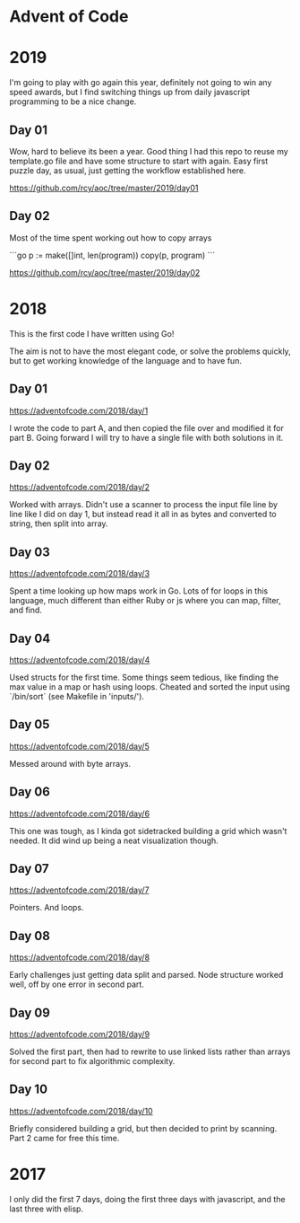 * Advent of Code

* 2019

I'm going to play with go again this year, definitely not going to win
any speed awards, but I find switching things up from daily
javascript programming to be a nice change.

** Day 01

Wow, hard to believe its been a year.  Good thing I had this repo to
reuse my template.go file and have some structure to start with again.
Easy first puzzle day, as usual, just getting the workflow established
here.

https://github.com/rcy/aoc/tree/master/2019/day01

** Day 02

Most of the time spent working out how to copy arrays

```go
	p := make([]int, len(program))
	copy(p, program)
```

https://github.com/rcy/aoc/tree/master/2019/day02

* 2018

This is the first code I have written using Go!

The aim is not to have the most elegant code, or solve the problems
quickly, but to get working knowledge of the language and to have fun.

** Day 01
https://adventofcode.com/2018/day/1

I wrote the code to part A, and then copied the file over and modified
it for part B.  Going forward I will try to have a single file with
both solutions in it.

** Day 02
https://adventofcode.com/2018/day/2

Worked with arrays.  Didn't use a scanner to process the input file
line by line like I did on day 1, but instead read it all in as bytes
and converted to string, then split into array.

** Day 03
https://adventofcode.com/2018/day/3

Spent a time looking up how maps work in Go.  Lots of for loops in
this language, much different than either Ruby or js where you can
map, filter, and find.

** Day 04
https://adventofcode.com/2018/day/4

Used structs for the first time.  Some things seem tedious, like
finding the max value in a map or hash using loops.  Cheated and
sorted the input using `/bin/sort` (see Makefile in 'inputs/').

** Day 05
https://adventofcode.com/2018/day/5

Messed around with byte arrays.

** Day 06
https://adventofcode.com/2018/day/6

This one was tough, as I kinda got sidetracked building a grid which
wasn't needed.  It did wind up being a neat visualization though.

** Day 07
https://adventofcode.com/2018/day/7

Pointers.  And loops.

** Day 08
https://adventofcode.com/2018/day/8

Early challenges just getting data split and parsed.  Node structure
worked well, off by one error in second part.

** Day 09
https://adventofcode.com/2018/day/9

Solved the first part, then had to rewrite to use linked lists rather
than arrays for second part to fix algorithmic complexity.

** Day 10
https://adventofcode.com/2018/day/10

Briefly considered building a grid, but then decided to print by
scanning.  Part 2 came for free this time.

* 2017

I only did the first 7 days, doing the first three days with javascript, and the last three with elisp.
